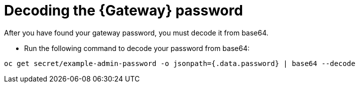 
[id="proc-cli-get-controller-pwd-decode{context}"]

= Decoding the {Gateway} password

After you have found your gateway password, you must decode it from base64. 

* Run the following command to decode your password from base64:
----
oc get secret/example-admin-password -o jsonpath={.data.password} | base64 --decode
----

